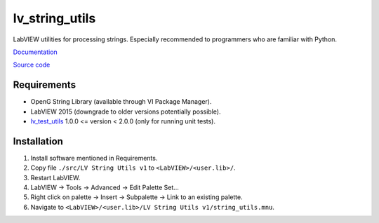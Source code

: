 lv_string_utils
===============

LabVIEW utilities for processing strings. Especially recommended to programmers who are familiar with Python.

`Documentation <http://lv_string_utils.readthedocs.io/>`_

`Source code <https://github.com/gergelyk/lv_string_utils/>`_

Requirements
------------

* OpenG String Library (available through VI Package Manager).
* LabVIEW 2015 (downgrade to older versions potentially possible).
* `lv_test_utils <https://github.com/gergelyk/lv_test_utils/>`_ 1.0.0 <= version < 2.0.0 (only for running unit tests).

Installation
------------

1. Install software mentioned in Requirements.
2. Copy file ``./src/LV String Utils v1`` to ``<LabVIEW>/<user.lib>/``.
3. Restart LabVIEW.
4. LabVIEW -> Tools -> Advanced -> Edit Palette Set...
5. Right click on palette -> Insert -> Subpalette -> Link to an existing palette.
6. Navigate to ``<LabVIEW>/<user.lib>/LV String Utils v1/string_utils.mnu``.


